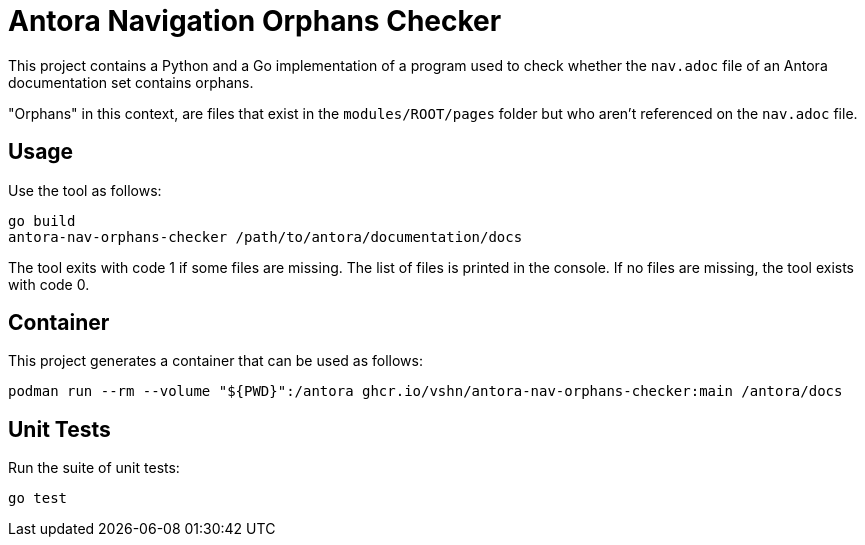 = Antora Navigation Orphans Checker

This project contains a Python and a Go implementation of a program used to check whether the `nav.adoc` file of an Antora documentation set contains orphans.

"Orphans" in this context, are files that exist in the `modules/ROOT/pages` folder but who aren't referenced on the `nav.adoc` file.

== Usage

Use the tool as follows:

[source,bash]
--
go build
antora-nav-orphans-checker /path/to/antora/documentation/docs
--

The tool exits with code 1 if some files are missing. The list of files is printed in the console. If no files are missing, the tool exists with code 0.

== Container

This project generates a container that can be used as follows:

[source,bash]
--
podman run --rm --volume "${PWD}":/antora ghcr.io/vshn/antora-nav-orphans-checker:main /antora/docs
--

== Unit Tests

Run the suite of unit tests:

[source,bash]
--
go test
--
